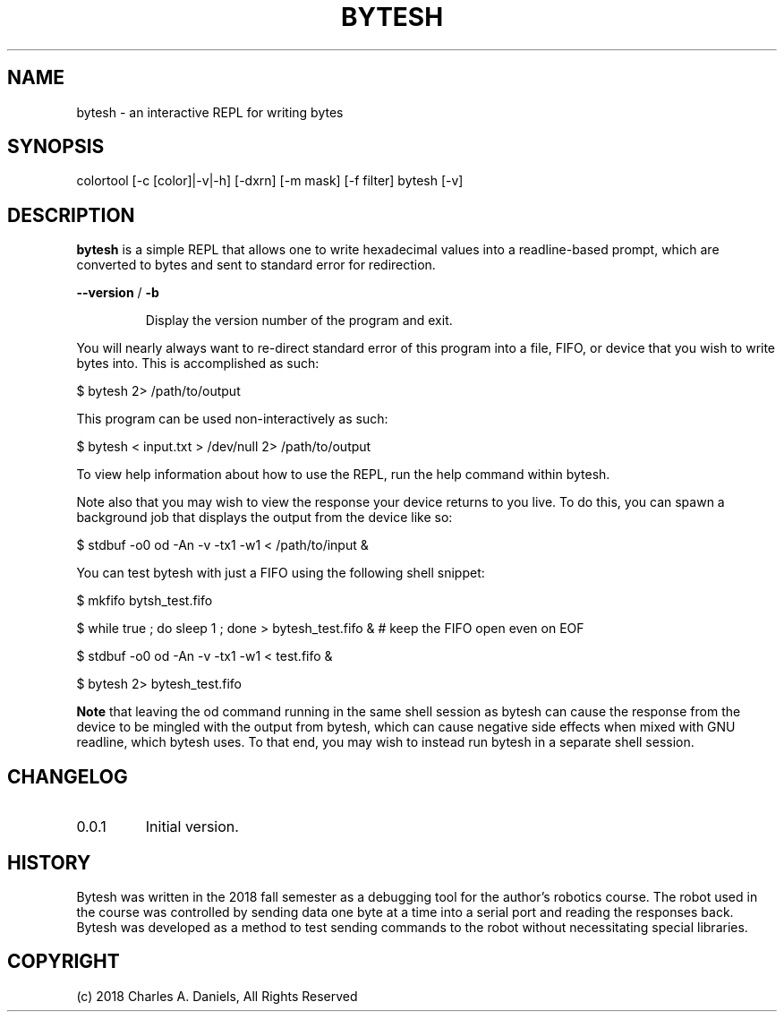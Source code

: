 .TH BYTESH "1" "October 2018" "bytesh" 0.0.1" "User Commands"

.SH NAME
bytesh - an interactive REPL for writing bytes

.SH SYNOPSIS
colortool [\-c [color]|\-v|\-h] [\-dxrn] [\-m mask] [\-f filter]
bytesh [-v]

.SH DESCRIPTION

.PP
\fBbytesh\fR is a simple REPL that allows one to write hexadecimal values into
a readline-based prompt, which are converted to bytes and sent to standard
error for redirection.

.PP
\fB\-\-version\fR / \fB\-b\fR
.IP
Display the version number of the program and exit.
.PP

You will nearly always want to re-direct standard error of this program into a
file, FIFO, or device that you wish to write bytes into. This is accomplished
as such:

.PP
$ bytesh 2> /path/to/output

This program can be used non-interactively as such:

.PP
$ bytesh < input.txt > /dev/null 2> /path/to/output

To view help information about how to use the REPL, run the help command within
bytesh.

Note also that you may wish to view the response your device returns to you
live. To do this, you can spawn a background job that displays the output from
the device like so:

.PP
$ stdbuf -o0 od -An -v -tx1 -w1 < /path/to/input &

You can test bytesh with just a FIFO using the following shell snippet:

.PP
$ mkfifo bytsh_test.fifo

.PP
$ while true ; do sleep 1 ; done > bytesh_test.fifo &  # keep the FIFO open even on EOF

.PP
$ stdbuf -o0 od -An -v -tx1 -w1 < test.fifo &

.PP
$ bytesh 2> bytesh_test.fifo

\fBNote\fR that leaving the od command running in the same shell session as
bytesh can cause the response from the device to be mingled with the output
from bytesh, which can cause negative side effects when mixed with GNU
readline, which bytesh uses. To that end, you may wish to instead run bytesh in
a separate shell session.

.SH CHANGELOG

.IP 0.0.1
Initial version.

.SH HISTORY

Bytesh was written in the 2018 fall semester as a debugging tool for the
author's robotics course. The robot used in the course was controlled by
sending data one byte at a time into a serial port and reading the responses
back. Bytesh was developed as a method to test sending commands to the robot
without necessitating special libraries.

.SH COPYRIGHT
(c) 2018 Charles A. Daniels, All Rights Reserved
